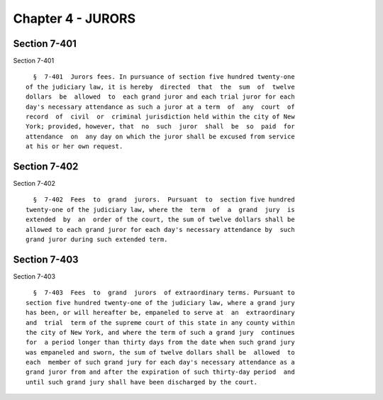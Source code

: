 Chapter 4 - JURORS
==================

Section 7-401
-------------

Section 7-401 ::    
        
     
        §  7-401  Jurors fees. In pursuance of section five hundred twenty-one
      of the judiciary law, it is hereby  directed  that  the  sum  of  twelve
      dollars  be  allowed  to  each grand juror and each trial juror for each
      day's necessary attendance as such a juror at a term  of  any  court  of
      record  of  civil  or  criminal jurisdiction held within the city of New
      York; provided, however, that  no  such  juror  shall  be  so  paid  for
      attendance  on  any day on which the juror shall be excused from service
      at his or her own request.
    
    
    
    
    
    
    

Section 7-402
-------------

Section 7-402 ::    
        
     
        §  7-402  Fees  to  grand  jurors.  Pursuant  to  section five hundred
      twenty-one of the judiciary law, where the  term  of  a  grand  jury  is
      extended  by  an  order of the court, the sum of twelve dollars shall be
      allowed to each grand juror for each day's necessary attendance by  such
      grand juror during such extended term.
    
    
    
    
    
    
    

Section 7-403
-------------

Section 7-403 ::    
        
     
        §  7-403  Fees  to  grand  jurors  of extraordinary terms. Pursuant to
      section five hundred twenty-one of the judiciary law, where a grand jury
      has been, or will hereafter be, empaneled to serve at  an  extraordinary
      and  trial  term of the supreme court of this state in any county within
      the city of New York, and where the term of such a grand jury  continues
      for  a period longer than thirty days from the date when such grand jury
      was empaneled and sworn, the sum of twelve dollars shall be  allowed  to
      each  member of such grand jury for each day's necessary attendance as a
      grand juror from and after the expiration of such thirty-day period  and
      until such grand jury shall have been discharged by the court.
    
    
    
    
    
    
    

